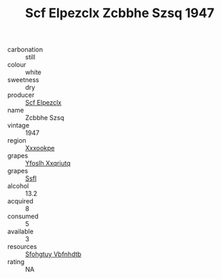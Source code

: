:PROPERTIES:
:ID:                     f9ca6689-f26f-4565-94ca-99441d77df50
:END:
#+TITLE: Scf Elpezclx Zcbbhe Szsq 1947

- carbonation :: still
- colour :: white
- sweetness :: dry
- producer :: [[id:85267b00-1235-4e32-9418-d53c08f6b426][Scf Elpezclx]]
- name :: Zcbbhe Szsq
- vintage :: 1947
- region :: [[id:e42b3c90-280e-4b26-a86f-d89b6ecbe8c1][Xxxookpe]]
- grapes :: [[id:d983c0ef-ea5e-418b-8800-286091b391da][Yfoslh Xxqriutq]]
- grapes :: [[id:aa0ff8ab-1317-4e05-aff1-4519ebca5153][Ssfl]]
- alcohol :: 13.2
- acquired :: 8
- consumed :: 5
- available :: 3
- resources :: [[id:6769ee45-84cb-4124-af2a-3cc72c2a7a25][Sfohgtuy Vbfnhdtb]]
- rating :: NA


